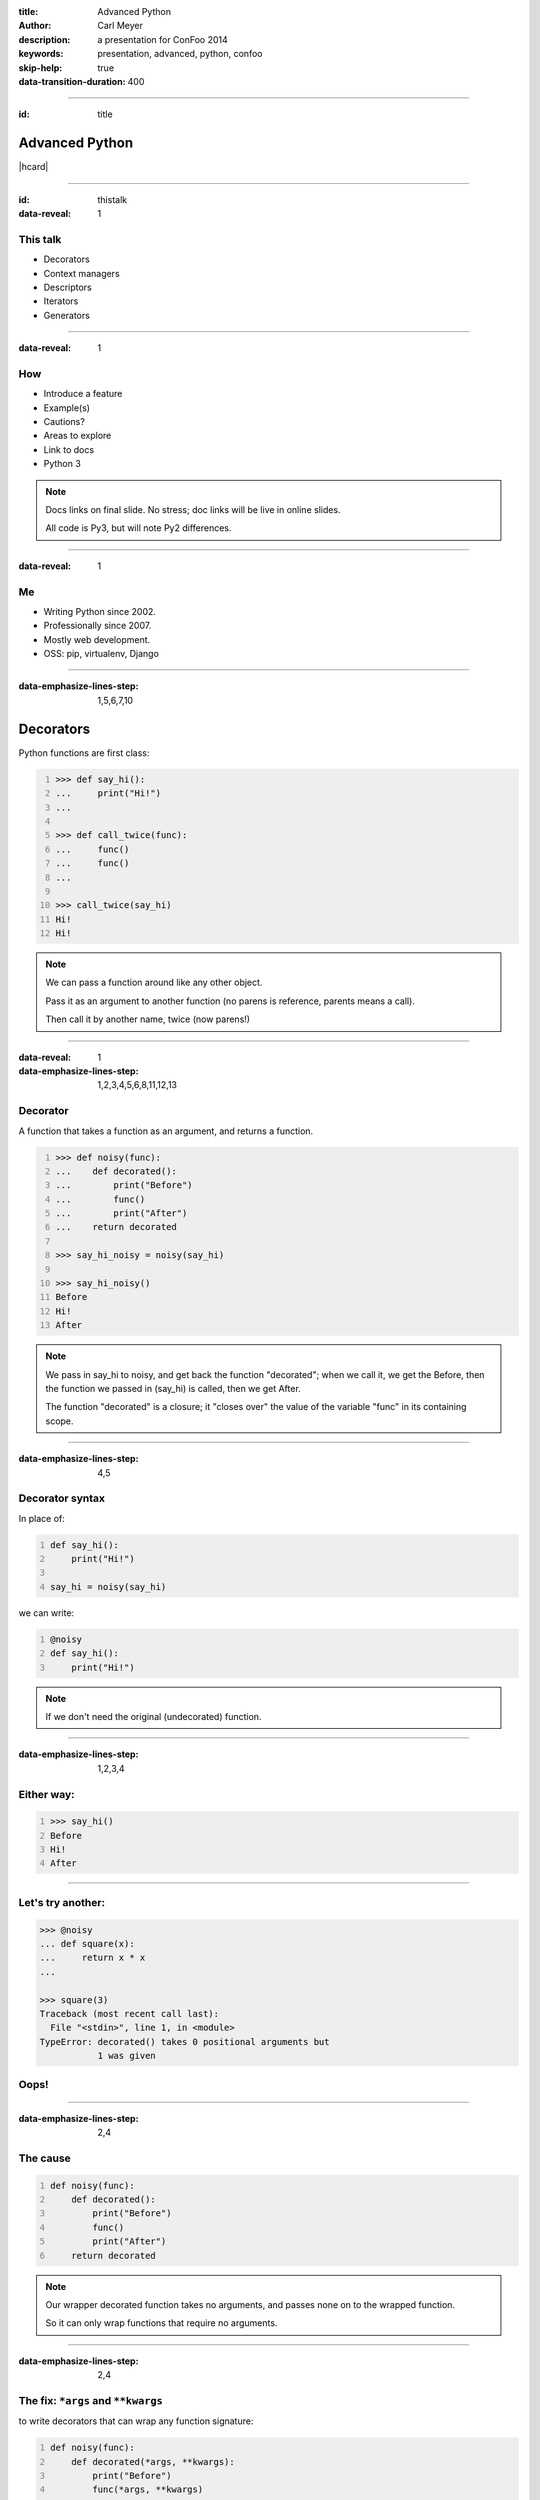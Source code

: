 :title: Advanced Python
:author: Carl Meyer
:description: a presentation for ConFoo 2014
:keywords: presentation, advanced, python, confoo

:skip-help: true
:data-transition-duration: 400


----

:id: title

Advanced Python
===============

|hcard|

----

:id: thistalk
:data-reveal: 1

This talk
---------

* Decorators

* Context managers

* Descriptors

* Iterators

* Generators

.. 30 seconds.

----

:data-reveal: 1

How
----

* Introduce a feature

* Example(s)

* Cautions?

* Areas to explore

* Link to docs

* Python 3

.. note::

   Docs links on final slide. No stress; doc links will be live in online
   slides.

   All code is Py3, but will note Py2 differences.

.. 45 seconds.

----

:data-reveal: 1

Me
----

* Writing Python since 2002.

* Professionally since 2007.

* Mostly web development.

* OSS: pip, virtualenv, Django

.. 30 seconds.

----

:data-emphasize-lines-step: 1,5,6,7,10

Decorators
==========

Python functions are first class:

.. code:: pycon
   :number-lines:

   >>> def say_hi():
   ...     print("Hi!")
   ...

   >>> def call_twice(func):
   ...     func()
   ...     func()
   ...

   >>> call_twice(say_hi)
   Hi!
   Hi!

.. note::

   We can pass a function around like any other object.

   Pass it as an argument to another function (no parens is reference, parents
   means a call).

   Then call it by another name, twice (now parens!)

----

:data-reveal: 1
:data-emphasize-lines-step: 1,2,3,4,5,6,8,11,12,13

Decorator
---------

A function that takes a function as an argument, and returns a function.

.. code:: pycon
   :number-lines:

   >>> def noisy(func):
   ...    def decorated():
   ...        print("Before")
   ...        func()
   ...        print("After")
   ...    return decorated

   >>> say_hi_noisy = noisy(say_hi)

   >>> say_hi_noisy()
   Before
   Hi!
   After

.. note::

   We pass in say_hi to noisy, and get back the function "decorated"; when we
   call it, we get the Before, then the function we passed in (say_hi) is
   called, then we get After.

   The function "decorated" is a closure; it "closes over" the value of the
   variable "func" in its containing scope.

----

:data-emphasize-lines-step: 4,5

Decorator syntax
----------------

In place of:

.. code:: python
   :number-lines:

   def say_hi():
       print("Hi!")

   say_hi = noisy(say_hi)

we can write:

.. code:: python
   :number-lines:

   @noisy
   def say_hi():
       print("Hi!")

.. note::

   If we don't need the original (undecorated) function.

----

:data-emphasize-lines-step: 1,2,3,4

Either way:
-----------

.. code:: pycon
   :number-lines:

   >>> say_hi()
   Before
   Hi!
   After

----

Let's try another:
------------------

.. code:: pycon

   >>> @noisy
   ... def square(x):
   ...     return x * x
   ...

   >>> square(3)
   Traceback (most recent call last):
     File "<stdin>", line 1, in <module>
   TypeError: decorated() takes 0 positional arguments but
              1 was given

Oops!
-----

----

:data-emphasize-lines-step: 2,4

The cause
---------

.. code:: python
   :number-lines:

   def noisy(func):
       def decorated():
           print("Before")
           func()
           print("After")
       return decorated

.. note::

   Our wrapper decorated function takes no arguments, and passes none on to the
   wrapped function.

   So it can only wrap functions that require no arguments.

----

:data-emphasize-lines-step: 2,4

The fix: ``*args`` and ``**kwargs``
------------------------------------

to write decorators that can wrap any function signature:

.. code:: python
   :number-lines:

   def noisy(func):
       def decorated(*args, **kwargs):
           print("Before")
           func(*args, **kwargs)
           print("After")
       return decorated

.. note::

   Depends on the type of decorators. Some decorators might look at or even
   change the arguments, so this total flexibility wouldn't work.

----

:data-emphasize-lines-step: 3,4,5,6

A real example
--------------

.. code:: python
   :number-lines:

   def login_required(view_func):
       def decorated(request, *args, **kwargs):
           if not request.user.is_authenticated():
               return redirect('/login/')
           return view_func(request, *args, **kwargs)
       return decorated

   @login_required
   def edit_profile(request):
       pass # ...

.. note::

   Simplified from the actual implementation.

----

:data-reveal: 1

Cautions
--------

* Decorator becomes part of the function.

* Can't test the plain pre-decorated function.

* Only use if:

* Decorated version is equally testable

* and the only version you need.

* Careful with decorator side effects (e.g. registries of functions): modules
  can be imported multiple times (or not at all), imports should generally not
  have side effects.

----

:data-reveal: 1

Further exploration
-------------------

* Using ``functools.wraps`` to preserve the name and docstring of the decorated
  function.

* Configurable decorators, or decorators with arguments (really decorator
  factories).

* *Optionally* configurable decorators (might be a decorator factory, might be
  a decorator, depending how it's used).

----

:data-reveal: 1
:data-emphasize-lines-step: 1,2

Context managers
----------------

.. code:: python
   :number-lines:

   with open('somefile.txt', 'w') as fh:
       fh.write('contents\n')

Opens the file, then executes the block, then closes the file.

* Even if an exception was raised in the block.

* Like decorators, allow wrapping code with before/after actions.

* But around any block of code, not just functions.

----

Can replace try/finally
-----------------------

In place of:

.. code:: python

   fh = open('somefile.txt', 'w')
   try:
       fh.write('contents\n')
   finally:
       fh.close()

we can write:

.. code:: python

   with open('somefile.txt', 'w') as fh:
       fh.write('contents\n')

.. note::

   More concise syntax for resource management / cleanup.

----

:data-emphasize-lines-step: 2,6,7,8,10,11,14

Writing a context manager
-------------------------

If ``open`` weren't already a context manager, we might write one:

.. code:: python
   :number-lines:

   class MyOpen:
       def __init__(self, filename, mode='r'):
           self.filename = filename
           self.mode = mode

       def __enter__(self):
           self.fh = open(self.filename, self.mode)
           return self.fh

       def __exit__(self, exc_type, exc_value, traceback):
           self.fh.close()


   with MyOpen('somefile.txt', 'w') as fh:
       fh.write('contents\n')

.. note::

   ``open`` already can act like a context manager. But if not, here's a
   simplified example of how we could implement it.

   Just any object with ``__enter__`` and ``__exit__`` methods.

   Return value of ``__enter__`` accessible via ``as`` keyword.

----

:data-emphasize-lines-step: 3,5,6,7,8,9,11,12,13,14,15,16

Exception handling
------------------

.. code:: python
   :number-lines:

    class NoisyCM:
        def __enter__(self):
            print("Entering!")

        def __exit__(self, exc_type, exc_value, traceback):
            print("Exiting!")
            if exc_type is not None:
                print("Caught {}".format(exc_type.__name__))
                return True

.. code:: pycon
   :number-lines:

   >>> with NoisyCM():
   ...     print("Inside!")
   ...     raise ValueError
   Entering!
   Inside!
   Exiting!
   Caught ValueError

.. note::

   ``__exit__`` gives us info on any exception raised inside the with block

   Can return ``True`` to suppress it, else it will propagate.

----

:data-emphasize-lines-step: 1,3,4,5,7,8,9,12

Convenience method
------------------

.. code:: python
   :number-lines:

   from contextlib import contextmanager

   @contextmanager
   def my_open(filename, mode='r'):
       fh = open(filename, mode)
       try:
           yield fh
       finally:
           fh.close()


   with my_open('somefile.txt', 'w') as fh:
       fh.write('contents\n')

.. note::

   When even a class with two methods is too much boilerplate,
   ``contextmanager`` streamlines it.

   Uses a decorator! Also a generator (yield statement); we'll see that soon.

   Yielded value goes to 'as' clause; after the block, resumes after the yield.

   If we want unconditional cleanup we still need to use a try/finally.

----

:data-emphasize-lines-step: 3,4,5

Example: transaction API
------------------------

.. ignore-next-block

.. code:: python
   :number-lines:

   from django.db import transaction

   with transaction.atomic():
       write_to_the_database()
       write_to_the_database_some_more()

Opens a database transaction on enter, commits it on exit (or rolls it back if
there was an exception).

----

:data-emphasize-lines-step: 1,3,4,5

Example: test assertion
-----------------------

.. code:: python
   :number-lines:

   import pytest

   def test_cannot_divide_by_zero():
       with pytest.raises(ZeroDivisionError):
          1 / 0

----

:data-reveal: 1

Cautions
--------

* None!

* Context managers are awesome.

* Use them anywhere you need to manage resource life-cycles; setup/teardown;
  entry/exit.

----

Descriptors
===========

----

:data-emphasize-lines-step: 1,5,7,10,12,15,20

Attributes are simple:

.. code:: pycon
   :number-lines:

   >>> class Person:
   ...     def __init__(self, name):
   ...         self.name = name

   >>> p = Person(name="Arthur Belling")

   >>> p.name
   'Arthur Belling'

   >>> p.name = "Arthur Nudge"

   >>> p.name
   'Arthur Nudge'

   >>> del p.name

   >>> p.name
   Traceback (most recent call last):
   ...
   AttributeError: 'Person' object has no attribute 'name'

.. note::

   We can get them, set them, and delete them.

----

:data-reveal: 1

Python is not Java
------------------

* Attributes in Python are public.

* We use attributes directly, not getters and setters.

* But what if the implementation needs to change?

* Descriptors!

* Simple attribute from the outside.

* Anything you want on the inside.

----

:data-emphasize-lines-step: 2,3,4,6,7,8,10,11,12

.. code:: python
   :number-lines:

   class NoisyDescriptor:
       def __get__(self, obj, objtype):
            print("Getting")
            return obj._val

       def __set__(self, obj, val):
            print("Setting to {}".format(val))
            obj._val = val

       def __delete__(self, obj):
            print("Deleting")
            del obj._val


.. note::

   Still need to store underlying data somewhere. Here we use "_val" (private,
   not enforced)

   Only one instance of this decorator can be used per-class w/out sharing data.

   Could pass in a name, generate one, use a metaclass...

----

:data-emphasize-lines-step: 1,2,4,6,7,9,10,12,13,16,17

.. code:: pycon
   :number-lines:

   >>> class Person:
   ...     name = NoisyDescriptor()

   >>> luigi = Person()

   >>> luigi.name = "Luigi"
   Setting to Luigi

   >>> luigi._val
   'Luigi'

   >>> luigi.name
   Getting
   'Luigi'

   >>> del luigi.name
   Deleting

.. note::

   We set the descriptor as a class attribute.

   Then when we get, or set, or delete the ``name`` attribute of an instance of
   that class, it goes through the descriptor's methods.

----

Head asplode
------------

* Descriptors are extremely powerful.

* Usually, you don't need all that.

* The built-in ``@property`` decorator is a simpler way to build a descriptor
  for the common cases.

----

:data-emphasize-lines-step: 1,3,4,6,7,8,9,10,12,17

calculated property
-------------------

.. code:: python
   :number-lines:

   class Person:
       def __init__(self, first_name, last_name):
           self.first_name = first_name
           self.last_name = last_name

       @property
       def full_name(self):
           return "{} {}".format(
               self.first_name, self.last_name)


.. code:: pycon
   :number-lines:

   >>> p = Person("Eric", "Praline")

   >>> p.full_name
   'Eric Praline'

   >>> p.full_name = "John Cleese"
   Traceback (most recent call last):
   AttributeError: can't set attribute

.. note::

   Use the built-in 'property' decorator to turn a method into a descriptor
   with `__get__`.

   Note we access it as an attribute; from the outside there is no clue that it
   isn't an ordinary attribute.

   Until we try to set it, that is - it's read-only.

----

:data-emphasize-lines-step: 1,2,3,4,6,7,8,9,14,16,18

boolean-only attribute
----------------------

.. code:: python
   :number-lines:

   class User:
       @property
       def is_admin(self):
           return self._is_admin

       @is_admin.setter
       def is_admin(self, val):
           if val not in {True, False}:
               raise ValueError(
                   'is_admin must be True or False')
           self._is_admin = val

.. code:: pycon
   :number-lines:

   >>> u = User()

   >>> u.is_admin = True

   >>> u.is_admin = 'foo'
   Traceback (most recent call last):
   ValueError: is_admin must be True or False

.. note::

   Define the getter same as before; internally we are using "_is_admin" to
   store the value.

   Then it gets interesting:

   * ``property`` turns ``is_admin`` into a descriptor.
   * The descriptor has a ``setter`` method, which is a decorator.
   * We use that decorator to define a setter for this property.

   In our setter we check to ensure the value is boolean, and if so, set it.

   If not, raise a ValueError.

   (``deleter`` is also available.)

----

:data-reveal: 1

Descriptors & properties
------------------------

* Hide getters & setters behind simple-attribute facade.

* Descriptor protocol is fundamental to Python's object model: used internally
  to implement bound methods, staticmethods, classmethods...

* For most cases ``@property`` is simpler than a custom descriptor class.

* In Python 2, can only be used with "new-style" classes (inherit ``object``).

----

Iterables, iterators, & generators, oh my!
------------------------------------------

----

:data-emphasize-lines-step: 1,3,4,5,6,7

Iteration is simple.
--------------------

.. code:: pycon
   :number-lines:

   >>> numbers = [1, 2, 3]

   >>> for num in numbers:
   ...     print(num)
   1
   2
   3

.. note::

   We can make a list, and then use ``for ... in ...`` to iterate over that
   list.

----

:data-reveal: 1

What is **iterable**?
---------------------

* Builtin types: list, set, tuple, dict...

* Any object with an ``__iter__`` method.

* The ``__iter__`` method must return an **iterator**.

.. note::

   The term for objects that we can iterate over is "iterable".

   Many built-in types are iterable: list, set, tuple, dict...

   Any object can be iterable; it just needs an ``__iter__`` method.

   Which must return an iterator.

   Which of course raises the question...

----

:data-reveal: 1

Ok, what's an **iterator**?
---------------------------

* An **iterator** keeps track of where we are in iterating over some iterable.

* Only goes one direction (forward) and is one-and-done; no rewinding.

* Has a ``__next__()`` method that gives us the next item when we ask for it.

* ``__next__()`` raises a ``StopIteration`` exception when there are no more
  items.

* Used internally every time you use ``for ... in``, but usually hidden.

* But we can see one, now that we know where to look...

----

:data-reveal: 1

An aside: magic methods
-----------------------

* Python's data model is largely implemented via "magic-method protocols."

* E.g. any object can implement a ``__len__()`` method; ``len(obj)`` is
  equivalent to ``obj.__len__()``.

* Allows user classes to participate fully in the language syntax; not be
  second-class to built-in types.

* Many others: comparison (e.g. ``__eq__()``), type conversion
  (e.g. ``__str__()``), attribute access (e.g. ``__getattr__()``), descriptors
  (``__get__()`` et al). Look up the full list!

* The iterable (``__iter__()``) and iterator (``__next__()``) protocols.

* As with ``len()``, there are ``iter()`` and ``next()`` built-ins;
  ``iter(obj)`` just calls ``obj.__iter__()``.

----

:data-emphasize-lines-step: 1,3,6,9,12,15,19

an iterator sighting!
---------------------

.. code:: pycon
   :number-lines:

   >>> numbers = [1, 2, 3]

   >>> iterator = iter(numbers)

   >>> iterator
   <list_iterator object at 0x...>

   >>> next(iterator)
   1

   >>> next(iterator)
   2

   >>> next(iterator)
   3

   >>> next(iterator)
   Traceback (most recent call last):
   StopIteration

.. note::

   We can get an iterator for a list, and then keep calling ``next()`` on it
   and getting the next item in the list, until finally it raises
   ``StopIteration``.

   Wondering why you don't see ``StopIteration`` all over the place? The
   ``for`` loop (and other kinds of built-in iteration, such as comprehensions)
   catch it for you; that's how they know when iteration is done.

----

:data-emphasize-lines-step: 1,4,5,6,7

The true story of a for loop
----------------------------

What really happens when we ``for x in numbers: print(x)``:

.. code:: python
   :number-lines:

   iterator = iter(numbers)
   while True:
       try:
           x = next(iterator)
       except StopIteration:
           break
       print(x)

.. note::

   Get an iterator, keep calling ``next()`` on that iterator until it raises
   ``StopIteration``.

----

:data-emphasize-lines-step: 1,3,5,8,11,16,17,18,19

Iterator independence
---------------------

.. code:: pycon
   :number-lines:

   >>> numbers = [1, 2]

   >>> iter1 = iter(numbers)

   >>> iter2 = iter(numbers)

   >>> next(iter1)
   1

   >>> next(iter2)
   1

   >>> for x in numbers:
   ...     for y in numbers:
   ...         print(x, y)
   1 1
   1 2
   2 1
   2 2

.. note::

   We can get two different iterators for the same underlying list, and they
   each maintain their own separate iteration state.

   This is why you can do nested for loops over the same list, and they don't
   interfere with each other.

----

:data-emphasize-lines-step: 5,7,8,9,11

iterators are iterable
----------------------

Iterators should define an ``__iter__()`` method that returns ``self``.

This means an iterator is also iterable (but one-shot).

.. code:: pycon
   :number-lines:

   >>> numbers = [1, 2, 3]

   >>> iterator = iter(numbers)

   >>> for num in iterator:
   ...     print(num)
   1
   2
   3

   >>> for num in iterator:
   ...     print(num)


.. note::

   Also, because iterators are one-shot, you can't do nested loops over the
   same iterator like you can with a list (whose ``__iter__()`` returns a new
   iterator each time).

----

Let's try writing our own
-------------------------

----

:data-emphasize-lines-step: 3,4,6,7,8,9,11,12,13,15,16

A fibonacci iterator
---------------------

.. code:: python
   :number-lines:

   class Fibonacci:
       def __init__(self):
           self.last = 0
           self.curr = 1

       def __next__(self):
           self.last, self.curr = (
               self.curr, self.last + self.curr)
           return self.last

       def __iter__(self):
           return self

.. code:: pycon
   :number-lines:

   >>> f = Fibonacci()

   >>> print(next(f), next(f), next(f), next(f), next(f))
   1 1 2 3 5

.. note::

   Fibonacci is always used as an example of recursion -- we're going to use it
   as a demonstration of iteration instead.

   We define a ``__next__()`` method (makes it an iterator) and an
   ``__iter__()`` method that returns itself (so its iterable; we can use it in
   a for loop.

   But I don't use it in a for loop. Why? Note we never raise ``StopIteration``
   from ``next()``; this is an infinite iterator!

----

:data-emphasize-lines-step: 3,5,8

itertools: iterator plumbing
----------------------------

.. code:: pycon
   :number-lines:

   >>> from itertools import takewhile

   >>> fib = takewhile(lambda x: x < 100000, Fibonacci())

   >>> multiple_of_7 = filter(lambda x: not x % 7, fib)

   >>> list(multiple_of_7)
   [21, 987, 46368]

.. note::

   The ``itertools`` module contains a bunch of "pipes" you can connect
   together to do interesting things with iterators.

   Just one quick example - check out the docs for lots more!

   We use ``takewhile`` to limit the infinite Fibonacci iterator to just
   elements under 100,000.

   Then we use ``filter`` to filter it down to just those that are divisible by
   7.

   This processes only one element at a time, so we won't exhaust memory no
   matter how high we go.

----

:data-reveal: 1

Generators
----------

* A simpler way to write a function that returns an iterator.

* Any function whose body contains a ``yield`` statement is a generator.

* When the function is called, nothing in its body is executed yet, but it
  returns a generator object (which is an iterator).

* When the generator's ``__next__()`` method is called, it executes the
  function body until a ``yield`` and returns the yielded value.

* Repeat.

* When execution in the function body hits a ``return`` or falls off the end,
  the generator raises ``StopIteration``.

----

:data-emphasize-lines-step: 2,3,4,5,9,11,12,13,15,16,17,19,21

.. code:: python
   :number-lines:

   def toygen():
       print("Starting function body.")
       yield 1
       print("Between yields.")
       yield 2

.. code:: pycon
   :number-lines:

   >>> gen = toygen()

   >>> gen
   <generator object toygen at 0x...>

   >>> next(gen)
   Starting function body.
   1

   >>> next(gen)
   Between yields.
   2

   >>> next(gen)
   Traceback (most recent call last):
   StopIteration

----

:data-emphasize-lines-step: 1,5,9,11,12

Fibonacci generator
-------------------

.. code:: python
   :number-lines:

   def fibonacci():
       last, curr = 0, 1
       while True:
           last, curr = curr, curr + last
           yield last

.. code:: pycon
   :number-lines:

   >>> fib = fibonacci()

   >>> fib
   <generator object fibonacci at 0x...>

   >>> list(takewhile(lambda x: x < 20, fib))
   [1, 1, 2, 3, 5, 8, 13]

.. note::

   The generator implementation is clearly shorter than the iterator class we
   wrote before; a simple function instead of a class with multiple methods.

----

:data-emphasize-lines-step: 1,2,3,4,5

Re-implementing itertools.takewhile
-----------------------------------

.. code:: python
   :number-lines:

   def my_takewhile(predicate, iterator):
       for elem in iterator:
           if not predicate(elem):
               break
           yield elem

.. note::

   ``takewhile`` can be easily implemented as a generator.

   Just loop over the items in the incoming iterator, yielding them one at a
   time, and breaking out of the loop the first time we hit an element that
   fails the predicate test.

----

generator expressions
---------------------

----

:data-emphasize-lines-step: 1,3,4,6,7

A **list comprehension** is a concise expression to build/transform/filter a
list:

.. code:: pycon
   :number-lines:

   >>> numbers = [1, 2, 3]

   >>> [n*2 for n in numbers]
   [2, 4, 6]

   >>> [n for n in numbers if n % 2]
   [1, 3]

----

:data-emphasize-lines-step: 1,3
:data-reveal: 1

Replace the brackets with parens, and you have a **generator expression**:

.. code:: pycon
   :number-lines:

   >>> odd_fib = (n for n in fibonacci() if n % 2)

   >>> doubled_fib = (n*2 for n in fibonacci())

* Looks like a list comprehension, but doesn't build the full list in memory.

* Creates a generator which lazily waits to be iterated over.

.. note::

   A generator expression is a very concise way to transform each element in an
   iterator, and/or filter an iterator. (Can replace the ``filter`` built-in,
   as we see here).

----

:data-reveal: 1

__iter__() as a generator
-------------------------

* The ``__iter__()`` method on your iterable class must return an iterator.

* Generator functions return an iterator!

----

:data-emphasize-lines-step: 3,6,7,13

.. code:: python
   :number-lines:

   class ErrorList:
       def __init__(self):
           self.errors = []

       def __iter__(self):
           for error in self.errors:
               yield error

or, even shorter:

.. code:: python
   :number-lines:

   class ErrorList:
       def __init__(self):
           self.errors = []

       def __iter__(self):
           return iter(self.errors)

----

:data-reveal: 1

Iterators & generators
----------------------

* Good to understand the underlying iterator protocol (``__next__()`` and
  ``StopIteration``),

* ...but generators (``yield``) and generator expressions will do most of what
  you need.

* Can write data pipelines that transform/filter very long (even infinite)
  streams one element at a time,

* ...without ever bringing all data into memory at once.

* Can make your own classes iterable by giving them an ``__iter__()`` method.

* Further exploration: dive into the ``itertools`` module!

----

Metaclasses
-----------

    “Metaclasses are deeper magic than 99% of users should ever worry about. If
    you wonder whether you need them, you don't.”

    -- Tim Peters, comp.lang.python

.. note::

   This quote is basically obligatory at this point in any discussion of Python
   metaclasses.

   Because of that, and because it's just too much to cover, we'll leave it
   there - metaclasses will go on the "further exploration" list.

----

:data-reveal: 1

Review
======

* **Decorators**: reuse common pre- and post- behaviors across many functions.

* **Context managers**: run setup and teardown around any block of code.

* **Descriptors** (and **@property**): customize attribute access on your
  classes.

* **Iterators** and **generators**: make your classes iterable, and
  process/filter/transform data streams lazily one item at a time.

* **Metaclasses** are deep magic.

----

:id: questions

Questions?
==========

* `oddbird.net/advanced-python-preso`_
* `docs.python.org/3/reference/datamodel.html`_
* `docs.python.org/3/glossary.html`_
* `docs.python.org/3/howto/descriptor.html`_
* `docs.python.org/3/tutorial/classes.html`_
* `docs.python.org/3/library/itertools.html`_

.. _oddbird.net/advanced-python-preso: http://oddbird.net/advanced-python-preso
.. _docs.python.org/3/glossary.html: http://docs.python.org/3/glossary.html
.. _docs.python.org/3/reference/datamodel.html: http://docs.python.org/3/reference/datamodel.html
.. _docs.python.org/3/howto/descriptor.html: http://docs.python.org/3/howto/descriptor.html
.. _docs.python.org/3/tutorial/classes.html: http://docs.python.org/3/tutorial/classes.html
.. _docs.python.org/3/library/itertools.html: http://docs.python.org/3/library/itertools.html

|hcard|

.. |hcard| raw:: html

   <div class="vcard">
   <a href="http://www.oddbird.net">
     <img src="images/logo.svg" alt="OddBird" class="logo" />
   </a>
   <h2 class="fn">Carl Meyer</h2>
   <ul class="links">
     <li><a href="http://www.oddbird.net" class="org url">oddbird.net</a></li>
     <li><a href="https://twitter.com/carljm" rel="me">@carljm</a></li>
   </ul>
   </div>
